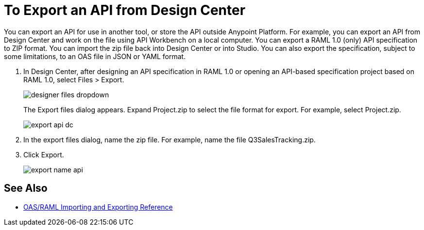 = To Export an API from Design Center

You can export an API for use in another tool, or store the API outside Anypoint Platform. For example, you can export an API from Design Center and work on the file using API Workbench on a local computer. You can export a RAML 1.0 (only) API specification to ZIP format. You can import the zip file back into Design Center or into Studio. You can also export the specification, subject to some limitations, to an OAS file in JSON or YAML format. 

. In Design Center, after designing an API specification in RAML 1.0 or opening an API-based specification project based on RAML 1.0, select Files > Export. 
+
image::designer-files-dropdown.png[]
+
The Export files dialog appears. Expand Project.zip to select the file format for export. For example, select Project.zip.
+
image::export-api-dc.png[]
+
. In the export files dialog, name the zip file. For example, name the file Q3SalesTracking.zip.
. Click Export.
+
image::export-name-api.png[]

== See Also

* link:/design-center/v/1.0/designing-api-reference[OAS/RAML Importing and Exporting Reference]